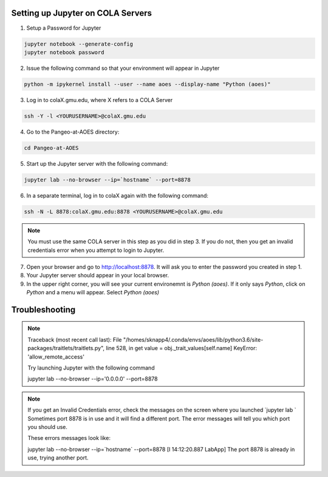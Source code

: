 Setting up Jupyter on COLA Servers
####################################

1. Setup a Password for Jupyter

.. code-block:: bash

   jupyter notebook --generate-config
   jupyter notebook password

2. Issue the following command so that your environment will appear in Jupyter

.. code-block:: bash

   python -m ipykernel install --user --name aoes --display-name "Python (aoes)"

3. Log in to colaX.gmu.edu, where X refers to a COLA Server

.. code-block:: bash

   ssh -Y -l <YOURUSERNAME>@colaX.gmu.edu

4. Go to the Pangeo-at-AOES directory:

.. code-block:: bash
   
   cd Pangeo-at-AOES

5. Start up the Jupyter server with the following command:

.. code-block:: bash

   jupyter lab --no-browser --ip=`hostname` --port=8878

6. In a separate terminal, log in to colaX again with the following command:

.. code-block:: bash

   ssh -N -L 8878:colaX.gmu.edu:8878 <YOURUSERNAME>@colaX.gmu.edu

.. note::  You must use the same COLA server in this step as you did in step 3.  If you do not, then you get an invalid credentials error when you attempt to login to Jupyter.

7. Open your browser and go to http://localhost:8878. It will ask you to enter the password you created in step 1.

8. Your Jupyter server should appear in your local browser.

9. In the upper right corner, you will see your current environemnt is `Python (aoes)`.  If it only says `Python`, click on `Python` and a menu will appear. Select `Python (aoes)`

Troubleshooting
################

.. note::

   Traceback (most recent call last):
   File "/homes/sknapp4/.conda/envs/aoes/lib/python3.6/site-packages/traitlets/traitlets.py", line 528, in get value = obj._trait_values[self.name]
   KeyError: 'allow_remote_access'

   Try launching Jupyter with the following command

   jupyter lab --no-browser --ip='0.0.0.0' --port=8878

.. note::

   If you get an Invalid Credentials error, check the messages on the screen where you launched `jupyter lab `
   Sometimes port 8878 is in use and it will find a different port.  The error messages will tell you which port you should use.
 
   These errors messages look like:

   jupyter lab --no-browser --ip=`hostname` --port=8878
   [I 14:12:20.887 LabApp] The port 8878 is already in use, trying another port.



